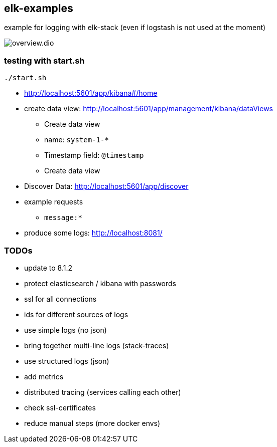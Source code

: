 == elk-examples

example for logging with elk-stack (even if logstash is not used at the moment)

image::overview.dio.png[]

=== testing with start.sh

[source,shell script]
----
./start.sh
----

* http://localhost:5601/app/kibana#/home
* create data view: http://localhost:5601/app/management/kibana/dataViews
** Create data view
** name: `system-1-*`
** Timestamp field: `@timestamp`
** Create data view
* Discover Data: http://localhost:5601/app/discover
* example requests
** `message:*`
* produce some logs: http://localhost:8081/

=== TODOs

* [.line-through]#update to 8.1.2#
* [.line-through]#protect elasticsearch / kibana with passwords#
* [.line-through]#ssl for all connections#
* [.line-through]#ids for different sources of logs#
* [.line-through]#use simple logs (no json)#
* bring together multi-line logs (stack-traces)
* use structured logs (json)
* add metrics
* distributed tracing (services calling each other)
* check ssl-certificates
* reduce manual steps (more docker envs)